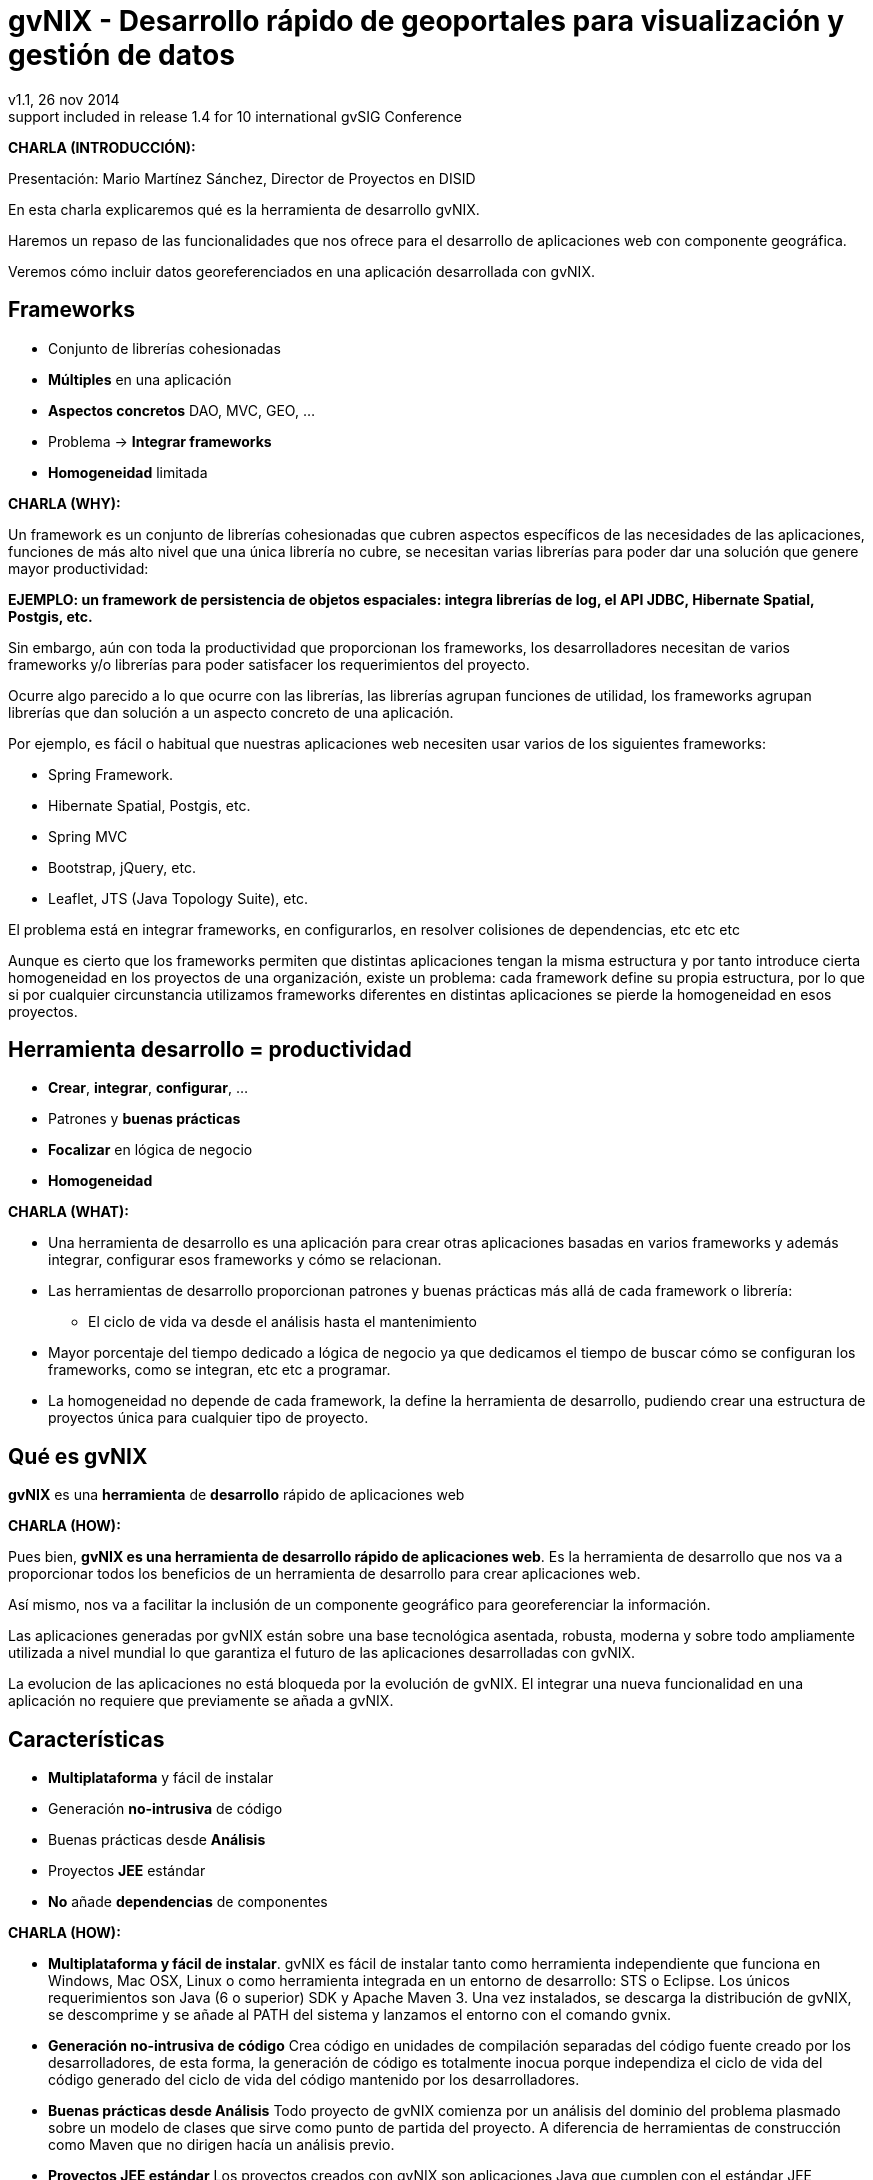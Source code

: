 //
// Build the presentation
//
// dzslides with embedded assets:
//
//   $ asciidoc -a data-uri slides.adoc
//
// HTML5 (print):
//
//   $ asciidoc -b html5 -o outline.html slides.adoc
//
// PDF:
// 
//   $ dzslides2pdf.rb slides.adoc
//
//   PDF conversion requires: ruby, qt4-make, ruby-qt4, ruby-qt4-webkit, 
//   capybara, capybara-webkit,
//
 
= **gvNIX** - Desarrollo rápido de geoportales para visualización y gestión de datos 
v1.1, 26 nov 2014
:title: gvNIX - Desarrollo rápido de geoportales para visualización y gestión de datos
:description: These slides are a strategic overview to gvNIX Geo component
support included in release 1.4 for 10 international gvSIG Conference
:copyright: CC BY-NC-SA 3.0
:corpsite: www.disid.com
:gvnixsite: www.gvnix.org
:imagesdir: images
:linkcss!:
:source-highlighter: highlightjs
:backend: dzslides
:dzslides-style: gvsig-jornadas
:dzslides-aspect: 4-3
:dzslides-transition: fade
:dzslides-fonts: family=Yanone+Kaffeesatz:400,700,200,300&family=Cedarville+Cursive
:dzslides-highlight: monokai
:syntax: no-highlight

////

////

[template="notesblock"]
====
*CHARLA (INTRODUCCIÓN):*

Presentación: Mario Martínez Sánchez, Director de Proyectos en DISID

En esta charla explicaremos qué es la herramienta de desarrollo gvNIX.

Haremos un repaso de las funcionalidades que nos ofrece para el 
desarrollo de aplicaciones web con componente geográfica.

Veremos cómo incluir datos georeferenciados en una aplicación desarrollada con gvNIX.

====

[{topic}]
== *Frameworks*

[role="incremental scatter"]
* Conjunto de librerías cohesionadas
* *Múltiples* en una aplicación
* *Aspectos concretos* [detail]#DAO, MVC, GEO, ...#
* Problema -> *Integrar frameworks*
* *Homogeneidad* limitada

[template="notesblock"]
====
*CHARLA (WHY):*

Un framework es un conjunto de librerías cohesionadas que cubren aspectos
específicos de las necesidades de las aplicaciones, funciones de más alto 
nivel que una única librería no cubre, se necesitan varias librerías para
poder dar una solución que genere mayor productividad:

*EJEMPLO: un framework de persistencia de objetos espaciales:
integra librerías de log, el API JDBC, Hibernate Spatial, Postgis, etc.*

Sin embargo, aún con toda la productividad que proporcionan los frameworks,
los desarrolladores necesitan de varios frameworks y/o librerías para poder 
satisfacer los requerimientos del proyecto.

Ocurre algo parecido a lo que ocurre con las librerías, las librerías agrupan
funciones de utilidad, los frameworks agrupan librerías que dan solución a un
aspecto concreto de una aplicación.

Por ejemplo, es fácil o habitual que nuestras aplicaciones web necesiten usar 
varios de los siguientes frameworks:

* Spring Framework.
* Hibernate Spatial, Postgis, etc.
* Spring MVC
* Bootstrap, jQuery, etc.
* Leaflet, JTS (Java Topology Suite), etc.
 
El problema está en integrar frameworks, en configurarlos,
en resolver colisiones de dependencias, etc etc etc

Aunque es cierto que los frameworks permiten que distintas aplicaciones tengan
la misma estructura y por tanto introduce cierta homogeneidad en los proyectos
de una organización, existe un problema: cada framework define su propia
estructura, por lo que si por cualquier circunstancia utilizamos frameworks
diferentes en distintas aplicaciones se pierde la homogeneidad en esos
proyectos.
====

[{topic}]
== Herramienta desarrollo = *productividad*

[role="incremental scatter"]
* *Crear*, *integrar*, *configurar*, ...
* Patrones y *buenas prácticas*
* *Focalizar* en lógica de negocio
* *Homogeneidad*

[template="notesblock"]
====
*CHARLA (WHAT):*

* Una herramienta de desarrollo es una aplicación para crear otras aplicaciones 
  basadas en varios frameworks y además integrar, configurar esos frameworks y 
  cómo se relacionan.
* Las herramientas de desarrollo proporcionan patrones y buenas prácticas más
  allá de cada framework o librería:
- El ciclo de vida va desde el análisis hasta el mantenimiento
* Mayor porcentaje del tiempo dedicado a lógica de negocio ya que dedicamos el
  tiempo de buscar cómo se configuran los frameworks, como se integran, etc
  etc a programar.
* La homogeneidad no depende de cada framework, la define la herramienta de
  desarrollo, pudiendo crear una estructura de proyectos única para 
  cualquier tipo de proyecto.

====

== Qué es gvNIX

[{statement}]
*gvNIX* es una *herramienta* de *desarrollo* rápido de aplicaciones web

[template="notesblock"]
====
*CHARLA (HOW):*

Pues bien, *gvNIX es una herramienta de desarrollo rápido de aplicaciones
web*. Es la herramienta de desarrollo que nos va a proporcionar todos los
beneficios de un herramienta de desarrollo para crear aplicaciones web.

Así mismo, nos va a facilitar la inclusión de un componente geográfico
para georeferenciar la información. 

Las aplicaciones generadas por gvNIX están sobre una base
tecnológica asentada, robusta, moderna y sobre todo ampliamente utilizada a
nivel mundial lo que garantiza el futuro de las aplicaciones desarrolladas con
gvNIX.

La evolucion de las aplicaciones no está bloqueda por la evolución de
gvNIX. El integrar una nueva funcionalidad en una aplicación no requiere que 
previamente se añada a gvNIX.
   
====

[{topic}]
== Características

[role="incremental scatter"]
* *Multiplataforma* y fácil de instalar
* Generación *no-intrusiva* de código
* [detail]#Buenas prácticas desde# *Análisis*
* Proyectos *JEE* estándar
* *No* añade *dependencias* de componentes

[template="notesblock"]
====
*CHARLA (HOW):*

* *Multiplataforma y fácil de instalar*.
  gvNIX es fácil de instalar tanto como herramienta independiente que funciona
  en Windows, Mac OSX, Linux o como herramienta integrada en un entorno de
  desarrollo: STS o Eclipse.
  Los únicos requerimientos son Java (6 o superior) SDK y Apache Maven 3. Una vez
  instalados, se descarga la distribución de gvNIX, se descomprime y se añade
  al PATH del sistema y lanzamos el entorno con el comando gvnix.
* *Generación no-intrusiva de código*
  Crea código en unidades de compilación separadas del código fuente creado
  por los desarrolladores, de esta forma, la generación de código es 
  totalmente inocua porque independiza el ciclo de vida del código generado del
  ciclo de vida del código mantenido por los desarrolladores.
* *Buenas prácticas desde Análisis*
  Todo proyecto de gvNIX comienza por un análisis del dominio del problema
  plasmado sobre un modelo de clases que sirve como punto de partida del
  proyecto.
  A diferencia de herramientas de construcción como Maven que no dirigen hacía
  un análisis previo.
* *Proyectos JEE estándar*
  Los proyectos creados con gvNIX son aplicaciones Java
  que cumplen con el estándar JEE
* *No añade dependencias de componentes*
  gvNIX no añade ningún tipo de librería requerida en tiempo de ejecución.

====

== Intérprete de comandos

ifndef::backend-dzslides[]
image::gvnix-shell-eclipse.png[caption="Intérprete de comandos",width="370"]
endif::[]

ifdef::backend-dzslides[]
image::gvnix-shell-eclipse.png[caption="Intérprete de comandos"]
endif::[]

[template="notesblock"]
====
*CHARLA (HOW):*

Desde el punto de vista de su uso, gvNIX está diseñado como 
un intérprete de comandos interactivo. 

Para facilitar su uso tiene autocompletado de los comandos y ayuda contextual. 
Además en todo momento nos mostrará solo los comandos que sean válidos y nos 
dará pistas de cuál es la siguiente tarea a realizar si estamos un poco 
perdidos.

En la imagen se ve cómo se interactúa con Roo.

Cada componente proporciona al shell un conjunto de comandos a través de los
cuales proporciona sus funciones al desarrollador, el cual decide si aplica o
no durante el proceso de desarrollo.

Además el propio framework proporciona sus propios comandos o funcionalidades
para facilitar el desarrollo. Los más destacados son:

* *help*: Muestra al desarrollador todos los comandos o funcionalidades 
  disponibles.
* *hint*: Aconseja el siguiente paso posible en el proceso de desarrollo.

====

[{topic}]
== Funcionalidades de gvNIX

[role="incremental scatter"]
* Análisis -> *Scaffolding*
* Seguridad *autorización* y *autenticación*
* Exportar/Importar *servicios web*
* *Pruebas* de integración y funcionales

[{topic}]
== Funcionalidades de gvNIX

[role="incremental scatter"]
* *Informes*
* *Ingeniería inversa*
* Control de *concurrencia*
* *Auditoría* e *histórico* de cambios en bbdd

[{topic}]
== Funcionalidades de gvNIX

[role="incremental scatter"]
* Interfaz usuario *adaptativa* [detail]#(responsive UI)#
* Internacionalización
* Componentes avanzados: *tablas AJAX*, *lupa*
* Maestro -> detalle *multinivel*

[{topic}]
== Nuevas funcionalidades de gvNIX

[role="incremental scatter"]
* Monitorización *rendimiento* en producción
* *Asistente* para *filtros*
* Componente *geográfica*

[template="notesblock"]
====
*CHARLA (HOW):*

*Análisis -> Scaffolding*

Todo proyecto de gvNIX comienza por un análisis del dominio del problema
plasmado sobre un modelo de clases que sirve como punto de partida del
proyecto.

Una vez tenemos el análisis del modelo de entidades,
el scaffolding permite construir automáticamente
la aplicación que permite gestionar la información representada por ese modelo
de entidades.

*Seguridad autorización y autenticación*

* Instalar Spring Security

Activa un control de acceso y de autorización.

*Exportar/Importar servicios web*

Publica servicios de la aplicación vía interfaz WebService.
Genera automáticamente toda la infraestructura necesaria para
recibir llamadas desde procesos externos.
También genera automáticamente clientes de servicios web.

*Pruebas de integración y funcionales*

Genera automáticamente pruebas de validación de código, tanto de integración con Junit 
como funcionales con Selenium.

*Informes*

Instala JasperReports para generar informes.

*Ingeniería inversa de base de datos*

gvNIX proporciona una implementación del control de concurrencia optimista 
*basado en el estado de los objetos*, igualmente efectivo pero no tan intrusivo
como el método clásico de un campo de versión que debe incluirse en todas las tablas del modelo de datos.

*Auditoría de cambios en base de datos*

Añade soporte a la aplicación para hacer auditoría de cambios en datos de las
entidades del modelo.

*Histórico de cambios de base de datos*

Esta funcionalidad almacena todos los cambios sufridos por las entidades 
auditadas.

*Interfaz usuario adaptativa (responsive UI)*

Integran frameworks de desarrollo web en la aplicación para generar la vista 
con una estructura HTML5 y CSS3 adaptativa.

*I18n*

Permite añadir soporte para nuevos idiomas en el proyecto.

*Componentes avanzados: tablas AJAX, lupa*

*Datatables*

Integra componentes de tablas más dinámicas y funcionales.

*Lupa*

Permite utilizar componentes de tipo lupa en las aplicaciones.

*Maestro -> detalle multinivel*

Permite definir patrones de visualización sobre entidades y sus relaciones.

*Monitorización rendimiento en producción*

Integra un sistema de monitorización para aplicaciones web en producción.

*Asistente para filtros*

Los sistemas de filtrado de datos de la tabla permiten definir operaciones
de filtrado complejas por columna mediante un asistente.

====

== Componente geográfica: requerimientos

ifndef::backend-dzslides[]
image::console-screens.png[caption="Componente Geo",width="570"]
endif::[]

ifdef::backend-dzslides[]
image::console-screens.png[caption="Geo"]
endif::[]

[template="notesblock"]
====
*CHARLA (HOW):*

Cada vez son más las áreas del saber que requieren el uso de datos geoespaciales
para cumplir con mayor acierto sus procesos, como la gestión pública, gestión
medioambiental, ingeniería, entre otras, por lo que existe hoy en día una
creciente necesidad de aplicaciones web que requieren compartir e integrar
datos georeferenciados con datos alfanuméricos para realizar diferentes tipos
de análisis espacio-territoriales y ayudar en la toma de decisiones.

====

== Componente geográfica: funcionalidades

[role="incremental scatter"]
TODO

[template="notesblock"]
====

No estamos hablando de que nuestra aplicación integre un plugin Javascript que
muestre un *mapita de Google Maps* donde geoposicionamos información concreta de
la aplicación, estamos hablando de:

* Edición de datos de tipo geofráfico
* Cruzar información de múltiples entidades en un mapa
* Poder filtrar registros del mapa
* Mostrar en el mapa sólo registros seleccionados
* Generar listado de capas disponibles
* Añadir fácilmente nuevas capas:
- Datos de entidades
- open street map,
- GVA IDE
- ...
* Habilitar herramientas de mapas y permitir crear nuevas herramientas:
  medición, zoom, escala, ...
* Accesible desde cualquier dispositivo: tableta, móvil, PC ...

====

== Componente geográfica: desarrollo

[role="incremental scatter"]
TODO

[template="notesblock"]
====

Qué proporciona gvNIX a los desarrolladores que deseen incorporar estas
funcionalidades a sus aplicaciones:

* A nivel de modelo de datos:
- Configurar soporte para BBDD espaciales. Ejemplos de ello son: PostgreSQL 
  con PostGIS, Oracle con Spatial, etc. que permiten unir datos
  alfanuméricos habituales con nuevos campos geográficos que representen la
  localización y forma de los datos. Por ejemplo, si tenemos una tabla con las
  ciudades de un país, tendremos datos como el nombre, el número de habitantes,
  etc. y por otro lado podemos tener un punto geográfico que indique la posición
  de la ciudad en el mapa, o un polígono con la forma del término municipal.
- Incorporar campos geográficos vectoriales como un dato más en el modelo
  de datos de una aplicación, integrando y configurando las librerías
  necesarias para ello.
- Soporte para consultas a BBDD con filtros espaciales. Es decir, poder buscar
  datos no sólo por sus valores alfanuméricos, sino también por sus
  características geográficas: elementos que estén cerca de una localización,
  dentro de un área determinada, etc.
* A nivel de presentación:
- gvNIX genera automáticamente páginas para la visualización, listado,
  búsqueda, creación y edición de datos alfanuméricos y además incorpora la
  visualización sobre un mapa de estos mismos datos. Por ejemplo, si tenemos
  un listado de ciudades que se muestran sobre una tabla, se podría incorporar
  también un mapa en el que se muestre la localización de estas ciudades.
- Permite la edición de la localización de elementos. Incorpora a los
  formularios de creación y edición de datos que genera gvNIX el poder
  establecer la localización del dato que se está editando mediante la
  selección de un punto sobre un mapa.
- Generación de geoportales. Cualquier aplicación gvNIX puede incorporar
  un geoportal en el que se muestren todos los datos que se gestionan desde la
  aplicación como diferentes capas, con opciones de búsqueda, activación,
  etc., así como integración con el resto de páginas de la aplicación: 
  herramienta de edición que al seleccionar un elemento sobre el mapa, nos 
  lleva al formulario de edición de dicho elemento.
* A nivel de proyecto:
- gvNIX permite integrar y combinar distintos frameworks y librerías de tal 
  forma que desarrolladores sin conocimientos geográficos serán perfectamente capaces
  de desarrollar aplicaciones de gestión con componente geográfica.

Este es el ejemplo más claro de los beneficios de gvNIX, en la versión 1.4
conseguirá integrar no sólo Spring Framework, CXF, JasperReports, etc. con
frameworks propios de aplicaciones de geomática como Leaflet, JTS (Java
Topology Suite), Hibernate Spatial, etc.

====

[role="topic recap"]
== Demo: Entidades

ifndef::backend-dzslides[]
image::petclinic-uml.png[caption="Análisis del dominio",width="570"]
endif::[]

ifdef::backend-dzslides[]
image::petclinic-uml.png[caption="Análisis del dominio"]
endif::[]

[role="topic recap"]
== Demo: Funcional

ifndef::backend-dzslides[]
image::../wireframes/wireframes.png[caption="Análisis funcional",width="570"]
endif::[]

ifdef::backend-dzslides[]
image::../wireframes/wireframes.png[caption="Análisis funcional"]
endif::[]

[template="notesblock"]
====
*CHARLA (HOW):*

Aunque con gvNIX se pueden desarrollar aplicaciones siguiendo distintos
métodos, el que mejor se ajusta a las características de gvNIX es DDD o
*Desarrollo Dirigido por el Dominio*:

* Un proyecto de gvNIX debería comenzar por un análisis del dominio 
  y un análisis funcional, de tal forma que sobre las pantallas funcionales
  pueda concretarse con el usuario final el flujo y organización funcional de
  las mismas y seamos capaces de revisar el análisis del dominio para que se
  ajuste a los requerimientos validados con el usuario sobre las pantallas 
  funcionales.
* Si la aplicación tiene interfaz de usuario, se genera automáticamente y 
  se ajusta la interfaz a las especificaciones de requerimientos.
* A continuación se inicia un proceso evolutivo donde se codifica la lógica 
  de negocio y las pruebas de integración para hacer crecer el sistema hasta tener 
  la aplicación final.

La aplicación demo es para *gestión de una clínica veterinaria*. Los usuarios 
de la aplicación son trabajadores de una clínica que, en el desempeño de su
trabajo, necesitan ver y gestionar información de veterinarios, agenda de
visitas, clientes y sus mascotas.

Veremos cómo se ajusta el interfaz automáticamente al dispositivo, los
patrones de pantallas y cómo se unen los datos alfanuméricos con los
geográficos.

Este diagrama de clases representa un modelo simplificado del dominio del
problema de una clínica veterinaria.

====

[{topic}]
== Casos de uso

[role="incremental"]
* Aplicaciones de gestión *homogéneas*
* *Integración* con procesos de negocio
* Sistemas mixtos *móvil-web*
* Gestión *datos geográficos*

[template="notesblock"]
====
*CHARLA (HOW):*

Las grandes organizaciones están en constante evolución, todos los días surgen
nuevas necesidades y requerimientos que deben cubrirse con nuevas
aplicaciones. gvNIX ofrece una infraestructura común para los desarrollos
propios y externos, garantizando que todos los proyectos son similares para
facilitar el mantenimiento y la evolución.

Ejemplos:

* Gestión del Mantenimiento Integral de Carreteras de la Diputación de Valencia.

====

[role="topic recap"]
== {gvnixsite}

[{middle}]
image::logo_gvNIX.png[height="120"]

////

////

